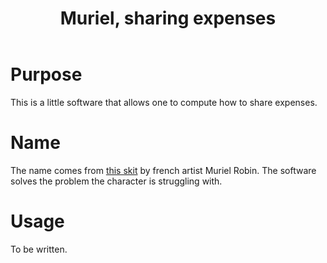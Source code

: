 #+TITLE:Muriel, sharing expenses

* Purpose
  This is a little software that allows one to compute how to share expenses.
* Name
  The name comes from [[http://www.youtube.com/watch?v=e-MBjjlt9g4][this skit]] by french artist Muriel Robin. The software solves the problem the character is struggling with.
* Usage
  To be written.
  
